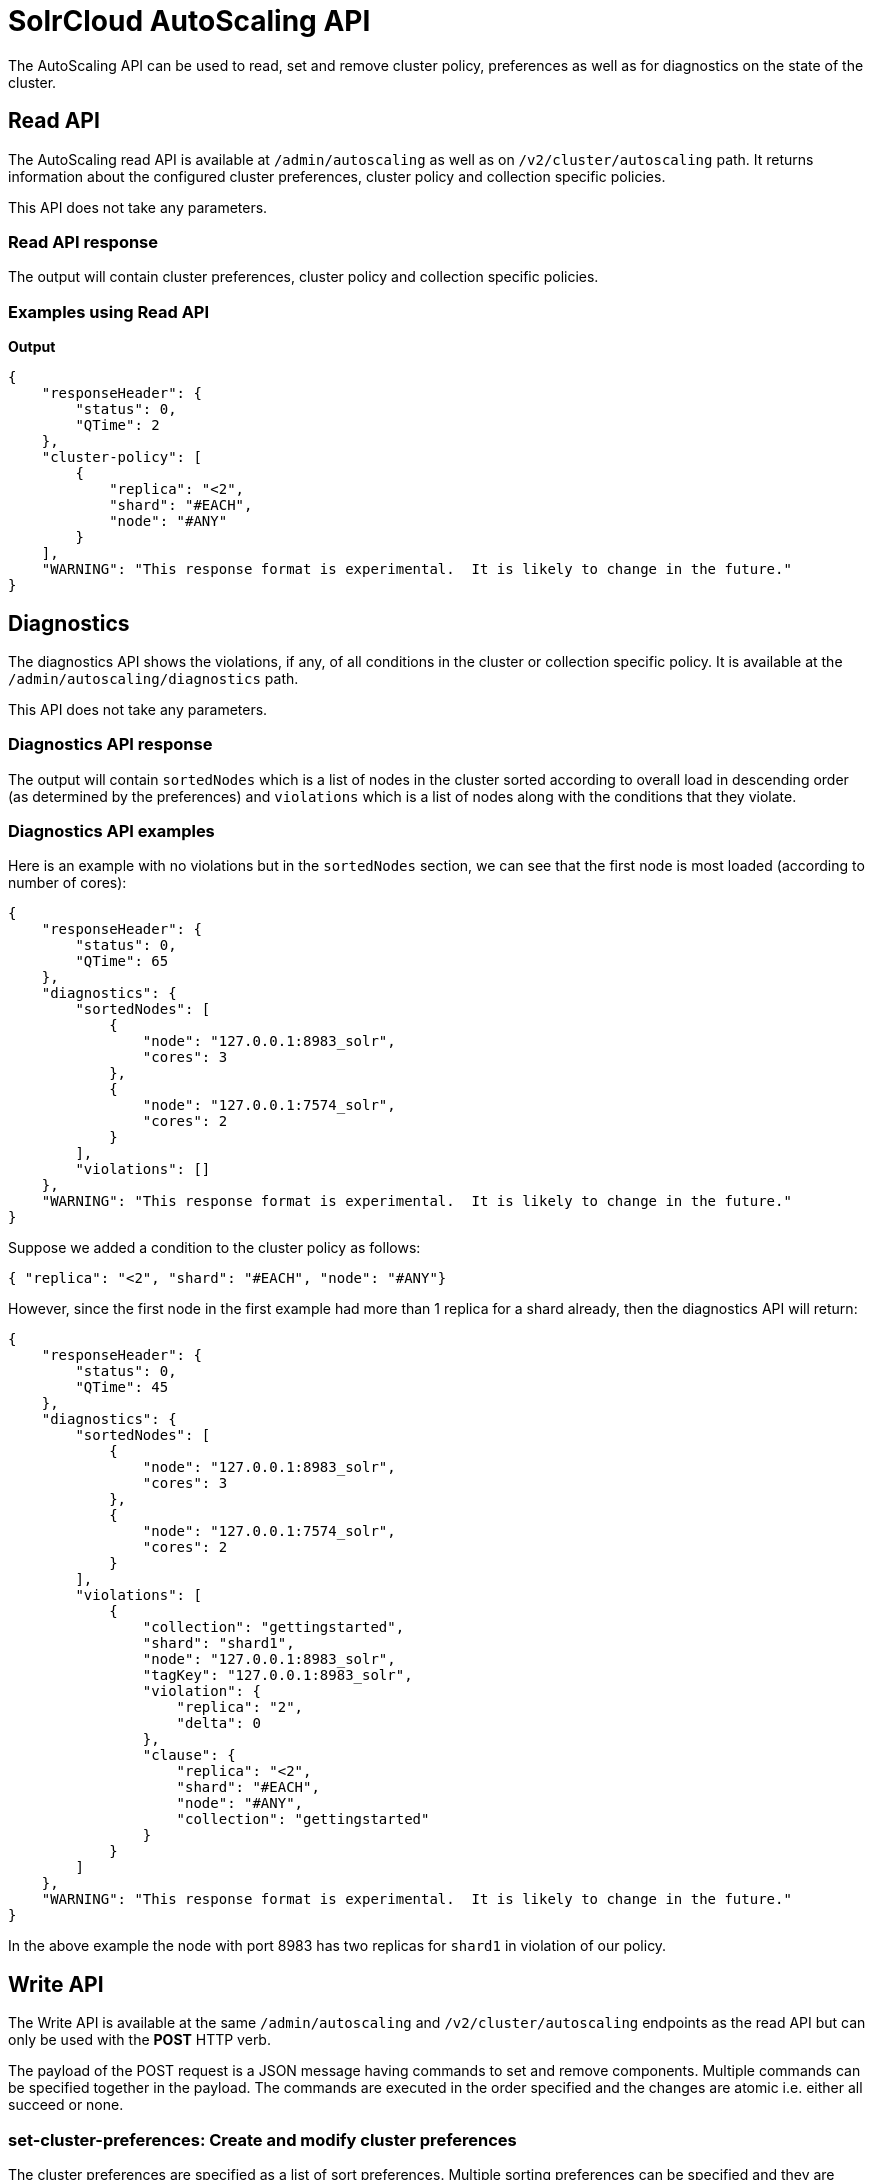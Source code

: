 = SolrCloud AutoScaling API
:page-shortname: solrcloud-autoscaling-api
:page-permalink: solrcloud-autoscaling-api.html
:page-toclevels: 2
:page-tocclass: right
// Licensed to the Apache Software Foundation (ASF) under one
// or more contributor license agreements.  See the NOTICE file
// distributed with this work for additional information
// regarding copyright ownership.  The ASF licenses this file
// to you under the Apache License, Version 2.0 (the
// "License"); you may not use this file except in compliance
// with the License.  You may obtain a copy of the License at
//
//   http://www.apache.org/licenses/LICENSE-2.0
//
// Unless required by applicable law or agreed to in writing,
// software distributed under the License is distributed on an
// "AS IS" BASIS, WITHOUT WARRANTIES OR CONDITIONS OF ANY
// KIND, either express or implied.  See the License for the
// specific language governing permissions and limitations
// under the License.

The AutoScaling API can be used to read, set and remove cluster policy, preferences as well as for diagnostics on the state of the cluster.

== Read API

The AutoScaling read API is available at `/admin/autoscaling` as well as on `/v2/cluster/autoscaling` path. It returns information about the configured cluster preferences, cluster policy and collection specific policies.

This API does not take any parameters.

=== Read API response

The output will contain cluster preferences, cluster policy and collection specific policies.

=== Examples using Read API

*Output*

[source,json]
----
{
    "responseHeader": {
        "status": 0,
        "QTime": 2
    },
    "cluster-policy": [
        {
            "replica": "<2",
            "shard": "#EACH",
            "node": "#ANY"
        }
    ],
    "WARNING": "This response format is experimental.  It is likely to change in the future."
}
----

== Diagnostics

The diagnostics API shows the violations, if any, of all conditions in the cluster or collection specific policy. It is available at the `/admin/autoscaling/diagnostics` path.

This API does not take any parameters.

=== Diagnostics API response

The output will contain `sortedNodes` which is a list of nodes in the cluster sorted according to overall load in descending order (as determined by the preferences) and `violations` which is a list of nodes along with the conditions that they violate.

=== Diagnostics API examples

Here is an example with no violations but in the `sortedNodes` section, we can see that the first node is most loaded (according to number of cores):

[source,json]
----
{
    "responseHeader": {
        "status": 0,
        "QTime": 65
    },
    "diagnostics": {
        "sortedNodes": [
            {
                "node": "127.0.0.1:8983_solr",
                "cores": 3
            },
            {
                "node": "127.0.0.1:7574_solr",
                "cores": 2
            }
        ],
        "violations": []
    },
    "WARNING": "This response format is experimental.  It is likely to change in the future."
}
----

Suppose we added a condition to the cluster policy as follows:
[source,json]
----
{ "replica": "<2", "shard": "#EACH", "node": "#ANY"}
----
However, since the first node in the first example had more than 1 replica for a shard already, then the diagnostics API will return:
[source,json]
----
{
    "responseHeader": {
        "status": 0,
        "QTime": 45
    },
    "diagnostics": {
        "sortedNodes": [
            {
                "node": "127.0.0.1:8983_solr",
                "cores": 3
            },
            {
                "node": "127.0.0.1:7574_solr",
                "cores": 2
            }
        ],
        "violations": [
            {
                "collection": "gettingstarted",
                "shard": "shard1",
                "node": "127.0.0.1:8983_solr",
                "tagKey": "127.0.0.1:8983_solr",
                "violation": {
                    "replica": "2",
                    "delta": 0
                },
                "clause": {
                    "replica": "<2",
                    "shard": "#EACH",
                    "node": "#ANY",
                    "collection": "gettingstarted"
                }
            }
        ]
    },
    "WARNING": "This response format is experimental.  It is likely to change in the future."
}
----

In the above example the node with port 8983 has two replicas for `shard1` in violation of our policy.

== Write API

The Write API is available at the same `/admin/autoscaling` and `/v2/cluster/autoscaling` endpoints as the read API but can only be used with the *POST* HTTP verb.

The payload of the POST request is a JSON message having commands to set and remove components. Multiple commands can be specified together in the payload. The commands are executed in the order specified and the changes are atomic i.e. either all succeed or none.

=== set-cluster-preferences: Create and modify cluster preferences

The cluster preferences are specified as a list of sort preferences. Multiple sorting preferences can be specified and they are applied in order.

Each preference is a JSON map having the following syntax:

`{'<sort_order>': '<sort_param>', 'precision' : '<precision_val>'}`

You can see the __TODO__ section to know more about the allowed values for the `sort_order`, `sort_param` and `precision` parameters.

*Input*:
[source,json]
----
{
	"set-cluster-preferences" : [
		{ "minimize": "cores"}
	]
}
----

*Output*:

The output has a key named `result` which either has `success` or `failure` as the value depending on whether the command succeeded or failed.

[source,json]
----
{
    "responseHeader": {
        "status": 0,
        "QTime": 138
    },
    "result": "success",
    "WARNING": "This response format is experimental.  It is likely to change in the future."
}
----

==== Example

In this example we add cluster preferences that sort on three different parameters:

[source,json]
----
{
  "cluster-preferences": [
    {
      "minimize": "cores",
      "precision": 2
    },
    {
      "maximize": "freedisk",
      "precision": 100
    },
    {
      "minimize": "sysLoadAvg",
      "precision": 10
    }
  ]
}
----

=== set-cluster-policy: Create and modify cluster preferences

You can see the __TODO__ section to know more about the allowed values for each condition in the policy.

*Input*:
[source,json]
----
{
	"set-cluster-policy" : [
		{ "replica": "<2", "shard": "#EACH", "node": "#ANY"}
	]
}
----

Output:
[source,json]
----
{
    "responseHeader": {
        "status": 0,
        "QTime": 47
    },
    "result": "success",
    "WARNING": "This response format is experimental.  It is likely to change in the future."
}
----

=== set-policy: Create and modify collection specific policy

This command accepts a map of policy name to the list of conditions for that policy. Multiple named policies can be specified together. A named policy that does not exist already is created and if the named policy accepts already then it is replaced.

You can see the __TODO__ section to know more about the allowed values for each condition in the policy.

*Input*:
[source,json]
----
{
	"set-policy" : {
		"policy1": [
			{"replica": "1", "shard": "#EACH", "port": "8983"}
		]
	}
}
----

*Output*:
----
{
    "responseHeader": {
        "status": 0,
        "QTime": 246
    },
    "result": "success",
    "WARNING": "This response format is experimental.  It is likely to change in the future."
}
----

=== remove-policy: Remove a collection specific policy

This command accepts a policy name to be removed from Solr. The policy being removed must not be attached to any collection otherwise the command will fail.

*Input*:
[source,json]
----
{
	"remove-policy" : "policy1"
}
----

*Output*:
----
{
    "responseHeader": {
        "status": 0,
        "QTime": 42
    },
    "result": "success",
    "WARNING": "This response format is experimental.  It is likely to change in the future."
}
----